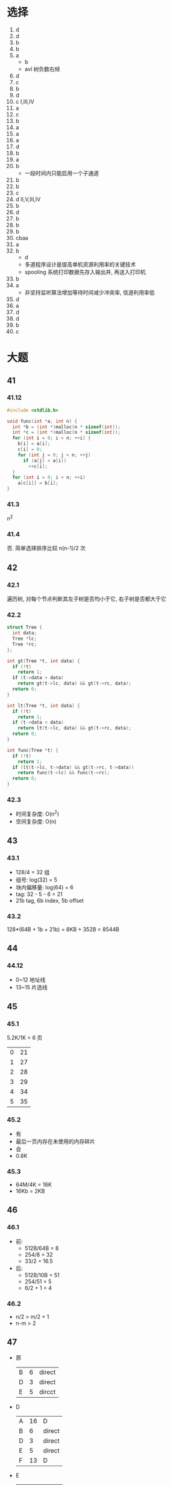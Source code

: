 * 选择
  1. d
  2. d
  3. b
  4. b
  5. a
     - b
     - avl 树负数右倾
  6. d
  7. c
  8. b
  9. d
  10. c I,III,IV
  11. a
  12. c
  13. b
  14. a
  15. a
  16. a
  17. d
  18. b
  19. a
  20. b
      - 一段时间内只能启用一个子通道
  21. b
  22. b
  23. c
  24. d II,V,III,IV
  25. b
  26. d
  27. b
  28. b
  29. b
  30. cbaa
  31. a
  32. b
      - d
      - 多道程序设计是提高单机资源利用率的关键技术
      - spooling 系统打印数据先存入输出井, 再送入打印机
  33. b
  34. a
      - 非坚持监听算法增加等待时间减少冲突率, 信道利用率低
  35. d
  36. a
  37. d
  38. d
  39. b
  40. c
* 大题
** 41
*** 41.12
    #+begin_src cpp
      #include <stdlib.h>

      void func(int *a, int n) {
        int *b = (int *)malloc(n * sizeof(int));
        int *c = (int *)malloc(n * sizeof(int));
        for (int i = 0; i < n; ++i) {
          b[i] = a[i];
          c[i] = 0;
          for (int j = 0; j < n; ++j)
            if (a[j] < a[i])
              ++c[i];
        }
        for (int i = 0; i < n; ++i)
          a[c[i]] = b[i];
      }
    #+end_src
*** 41.3
    n^2
*** 41.4
    否. 简单选择排序比较 n(n-1)/2 次
** 42
*** 42.1
    遍历树, 对每个节点判断其左子树是否均小于它, 右子树是否都大于它
*** 42.2
    #+begin_src cpp
      struct Tree {
        int data;
        Tree *lc;
        Tree *rc;
      };

      int gt(Tree *t, int data) {
        if (!t)
          return 1;
        if (t->data > data)
          return gt(t->lc, data) && gt(t->rc, data);
        return 0;
      }

      int lt(Tree *t, int data) {
        if (!t)
          return 1;
        if (t->data < data)
          return lt(t->lc, data) && gt(t->rc, data);
        return 0;
      }

      int func(Tree *t) {
        if (!t)
          return 1;
        if (lt(t->lc, t->data) && gt(t->rc, t->data))
          return func(t->lc) && func(t->rc);
        return 0;
      }
    #+end_src
*** 42.3
    - 时间复杂度: O(n^2)
    - 空间复杂度: O(n)
** 43
*** 43.1
    - 128/4 = 32 组
    - 组号: log(32) = 5
    - 块内偏移量: log(64) = 6
    - tag: 32 - 5 - 6 = 21
    - 21b tag, 6b index, 5b offset
*** 43.2
    128*(64B + 1b + 21b) = 8KB + 352B = 8544B
** 44
*** 44.12
    - 0~12 地址线
    - 13~15 片选线
** 45
*** 45.1
    5.2K/1K = 6 页
    | 0 | 21 |
    | 1 | 27 |
    | 2 | 28 |
    | 3 | 29 |
    | 4 | 34 |
    | 5 | 35 |
*** 45.2
    - 有
    - 最后一页内存在未使用的内存碎片
    - 会
    - 0.8K
*** 45.3
    - 64M/4K = 16K
    - 16Kb = 2KB
** 46
*** 46.1
    - 前:
      - 512B/64B = 8
      - 254/8 = 32
      - 33/2 = 16.5
    - 后:
      - 512B/10B = 51
      - 254/51 = 5
      - 6/2 + 1 = 4
*** 46.2
    - n/2 > m/2 + 1
    - n-m > 2
** 47
   - 原
     | B | 6 | direct |
     | D | 3 | direct |
     | E | 5 | dircct |
   - D
     | A | 16 | D      |
     | B |  6 | direct |
     | D |  3 | direct |
     | E |  5 | direct |
     | F | 13 | D      |
   - E
     | A | 12 | E      |
     | B |  6 | direct |
     | D |  3 | direct |
     | E |  5 | direct |
     | F |  9 | E      |
   - B
     | A | 11 | B      |
     | B |  6 | direct |
     | D |  3 | direct |
     | E |  5 | direct |
     | F |  8 | B      |

